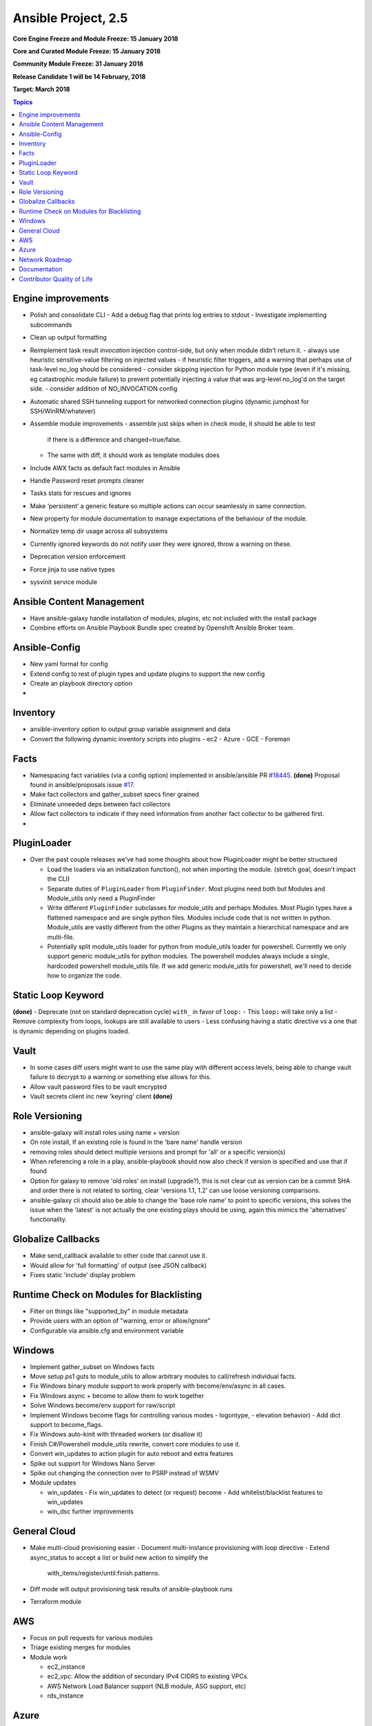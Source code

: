============================
Ansible Project, 2.5
============================
**Core Engine Freeze and Module Freeze: 15 January 2018**

**Core and Curated Module Freeze: 15 January 2018**

**Community Module Freeze: 31 January 2018**

**Release Candidate 1 will be 14 February, 2018**

**Target: March 2018**

.. contents:: Topics

Engine improvements
-------------------
- Polish and consolidate CLI
  - Add a debug flag that prints log entries to stdout
  - Investigate implementing subcommands
- Clean up output formatting
- Reimplement task result `invocation` injection control-side, but only when module didn't return it.
  - always use heuristic sensitive-value filtering on injected values
  - if heuristic filter triggers, add a warning that perhaps use of task-level no_log should be considered
  - consider skipping injection for Python module type (even if it's missing, eg catastrophic module failure) to prevent potentially injecting a value that was arg-level no_log'd on the target side.
  - consider addition of NO_INVOCATION config
- Automatic shared SSH tunneling support for networked connection plugins (dynamic jumphost for SSH/WinRM/whatever)
- Assemble module improvements
  - assemble just skips when in check mode, it should be able to test 
    if there is a difference and changed=true/false.
  - The same with diff, it should work as template modules does
- Include AWX facts as default fact modules in Ansible
- Handle Password reset prompts cleaner
- Tasks stats for rescues and ignores
- Make ‘persistent’ a generic feature so multiple actions can occur seamlessly in same connection.
- New property for module documentation to manage expectations of the behaviour of the module.
- Normalize temp dir usage across all subsystems
- Currently ignored keywords do not notify user they were ignored, throw a warning on these.
- Deprecation version enforcement
- Force jinja to use native types
- sysvinit service module


Ansible Content Management
--------------------------
- Have ansible-galaxy handle installation of modules, plugins, etc not included with the install package
- Combine efforts on Ansible Playbook Bundle spec created by Openshift Ansible Broker team.

Ansible-Config
--------------
- New yaml format for config
- Extend config to rest of plugin types and update plugins to support the new config
- Create an playbook directory option
- 

Inventory
---------
- ansible-inventory option to output group variable assignment and data
- Convert the following dynamic inventory scripts into plugins
  - ec2
  - Azure
  - GCE
  - Foreman

Facts
-----
- Namespacing fact variables (via a config option) implemented in ansible/ansible PR `#18445 <https://github.com/ansible/ansible/pull/18445>`_. **(done)**
  Proposal found in ansible/proposals issue `#17 <https://github.com/ansible/proposals/issues/17>`_.
- Make fact collectors and gather_subset specs finer grained
- Eliminate unneeded deps between fact collectors
- Allow fact collectors to indicate if they need information from another fact collector to be gathered first.
- 
PluginLoader
------------
- Over the past couple releases we've had some thoughts about how PluginLoader might be better structured

  - Load the loaders via an initialization function(), not when importing
    the module. (stretch goal, doesn't impact the CLI)
  - Separate duties of ``PluginLoader`` from ``PluginFinder``.  Most plugins need
    both but Modules and Module_utils only need a PluginFinder
  - Write different ``PluginFinder`` subclasses for module_utils and perhaps
    Modules.  Most Plugin types have a flattened namespace and are single
    python files.  Modules include code that is not written in python.
    Module_utils are vastly different from the other Plugins as they
    maintain a hierarchical namespace and are multi-file.
  - Potentially split module_utils loader for python from module_utils
    loader for powershell.  Currently we only support generic module_utils
    for python modules.  The powershell modules always include a single,
    hardcoded powershell module_utils file.  If we add generic module_utils
    for powershell, we'll need to decide how to organize the code.

Static Loop Keyword 
-------------------
**(done)**
- Deprecate (not on standard deprecation cycle) ``with_`` in favor of ``loop:``
- This ``loop:`` will take only a list
- Remove complexity from loops, lookups are still available to users
- Less confusing having a static directive vs a one that is dynamic depending on plugins loaded.

Vault
-----
- In some cases diff users might want to use the same play with different access levels, 
  being able to change vault failure to decrypt to a warning or something else allows for this.
- Allow vault password files to be vault encrypted
- Vault secrets client inc new 'keyring' client **(done)**
Role Versioning
---------------
- ansible-galaxy will install roles using name + version 
- On role install, If an existing role is found in the 'bare name' handle version
- removing roles should detect multiple versions and prompt for 'all' or a specific version(s)
- When referencing a role in a play, ansible-playbook should now also check if version is specified and use that if found
- Option for galaxy to remove 'old roles' on install (upgrade?), this is not clear cut as version can be a commit SHA and order there is not related to sorting, clear 'versions 1.1, 1.2' can use loose versioning comparisons.
- ansible-galaxy cli should also be able to change the 'base role name' to point to specific versions, this solves the issue when the 'latest' is not actually the one existing plays should be using, again this mimics the 'alternatives' functionality.
Globalize Callbacks
-------------------
- Make send_callback available to other code that cannot use it.
- Would allow for 'full formatting' of output (see JSON callback)
- Fixes static 'include' display problem

Runtime Check on Modules for Blacklisting
-----------------------------------------
- Filter on things like "supported_by" in module metadata
- Provide users with an option of "warning, error or allow/ignore"
- Configurable via ansible.cfg and environment variable

Windows
-------
- Implement gather_subset on Windows facts 
- Move setup.ps1 guts to module_utils to allow arbitrary modules to call/refresh individual facts.
- Fix Windows binary module support to work properly with become/env/async in all cases.
- Fix Windows async + become to allow them to work together
- Solve Windows become/env support for raw/script
- Implement Windows become flags for controlling various modes 
  - logontype,
  - elevation behavior)
  - Add dict support to become_flags.
- Fix Windows auto-kinit with threaded workers (or disallow it)
- Finish C#/Powershell module_utils rewrite, convert core modules to use it.
- Convert win_updates to action plugin for auto reboot and extra features
- Spike out support for Windows Nano Server
- Spike out changing the connection over to PSRP instead of WSMV
- Module updates

  - win_updates
    - Fix win_updates to detect (or request) become
    - Add whitelist/blacklist features to win_updates
  - win_dsc further improvements

General Cloud
-------------
- Make multi-cloud provisioning easier
  - Document multi-instance provisioning with loop directive
  - Extend async_status to accept a list or build new action to simplify the
    with_items/register/until:finish patterns.
- Diff mode will output provisioning task results of ansible-playbook runs
- Terraform module
AWS
---
- Focus on pull requests for various modules
- Triage existing merges for modules
- Module work

  - ec2_instance 
  - ec2_vpc: Allow the addition of secondary IPv4 CIDRS to existing VPCs.
  - AWS Network Load Balancer support (NLB module, ASG support, etc)
  - rds_instance 
Azure
-----
- Azure CLI auth
- Fix Azure module results to have "high-level" output instead of raw REST API dictionary
- Deprecate Azure automatic storage accounts in azure_rm_virtualmachine

Network Roadmap
---------------
- Refactor common network shared code into package
- Convert various nxos modules to leverage declarative intent 
- Refactor various modules to leverage the cliconf plugin
- Add various missing declarative modules for supported platforms and functions
- Implement a feature that handles platform differences and feature unavailability.
- netconf-config.py should provide control for deployment strategy
- Create netconf connection plugin
- Create netconf fact module
- Turn network_cli into a usable connection type
- Implements jsonrpc message passing for ansible-connection
- Improve logging for ansible-connection
- Improve stdout output for failures whilst using persistent connection
- Create IOS-XR NetConf Plugin
- Refactor junos modules to use netconf plugin

Documentation
-------------
- Extend documentation to all existing plugins
- Document vault-password-client scripts.
- Document different authentication options
- eos_config
- Create network module index and TOC
- set hostname network documentation
- _command show version
- refactor intro_networking.rst 
- Network use case documentation
Contributor Quality of Life
---------------------------
- Pester unit test support in ansible-test
- Finish PSScriptAnalyer integration with ansible-test (for enforcing Powershell style)
- Add static code analysis to CI for PowerShell.
- Resolve issues requiring skipping of some integration tests on Python 3.
